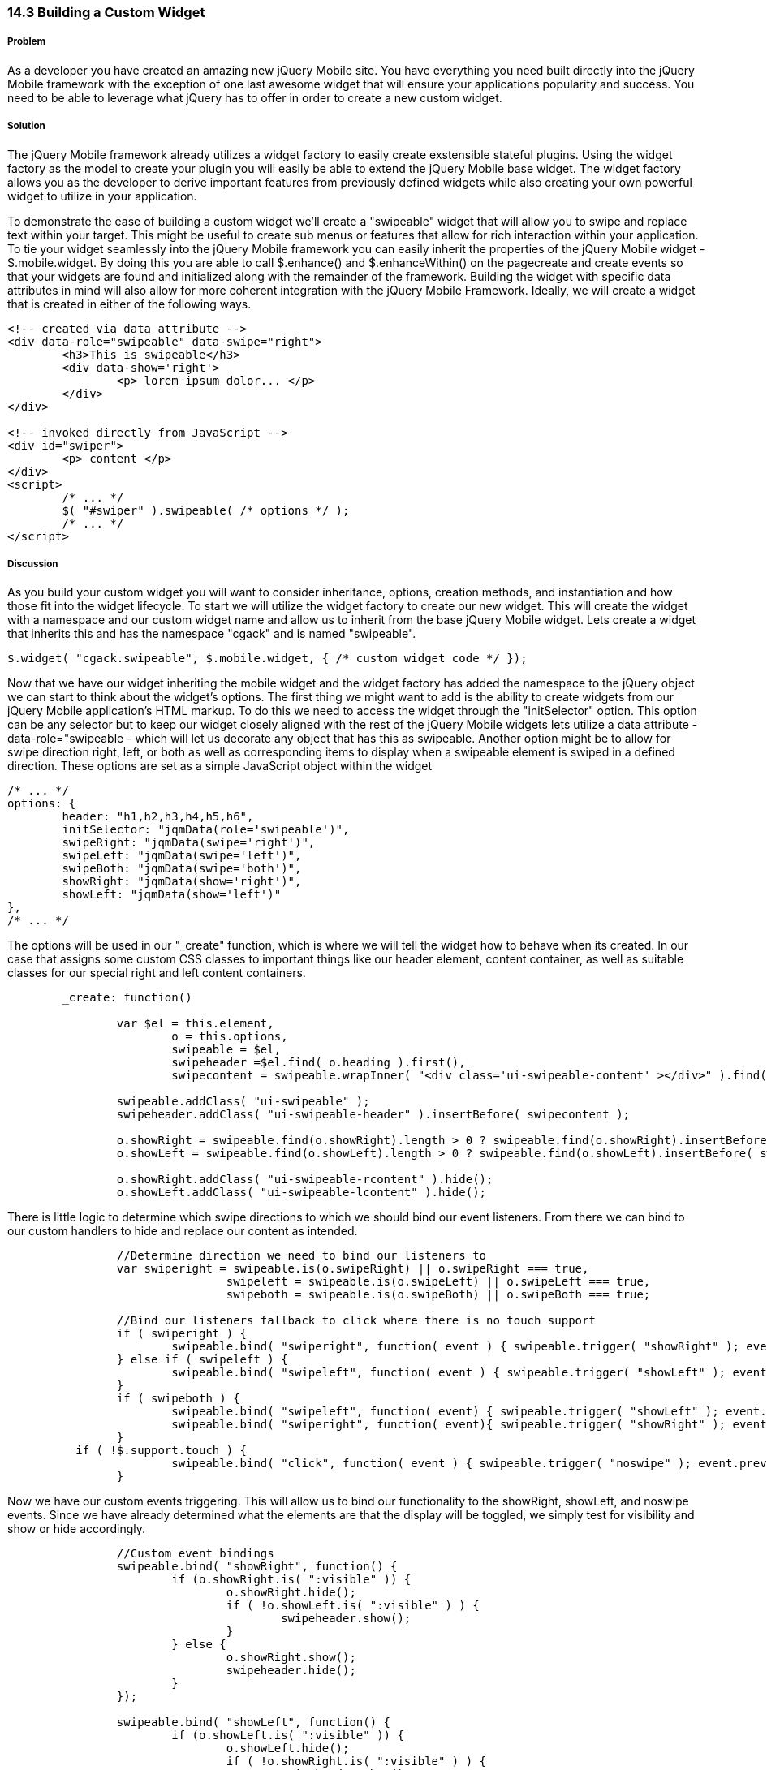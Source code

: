 ////

This is a comment block.  Put notes about your recipe here and also your author information.

Author: Cory Gackenheimer <cory.gack@gmail.com> 

////

14.3 Building a Custom Widget
~~~~~~~~~~~~~~~~~~~~~~~~~~~~~

Problem
+++++++
As a developer you have created an amazing new jQuery Mobile site. You have everything you need built directly into the jQuery Mobile framework with the exception of one last awesome widget that will ensure your applications popularity and success. You need to be able to leverage what jQuery has to offer in order to create a new custom widget.

Solution
++++++++
The jQuery Mobile framework already utilizes a widget factory to easily create exstensible stateful plugins. Using the widget factory as the model to create your plugin you will easily be able to extend the jQuery Mobile base widget. The widget factory allows you as the developer to derive important features from previously defined widgets while also creating your own powerful widget to utilize in your application.

To demonstrate the ease of building a custom widget we'll create a "swipeable" widget that will allow you to swipe and replace text within your target. This might be useful to create sub menus or features that allow for rich interaction within your application. To tie your widget seamlessly into the jQuery Mobile framework you can easily inherit the properties of the jQuery Mobile widget - $.mobile.widget. By doing this you are able to call $.enhance() and $.enhanceWithin() on the pagecreate and create events so that your widgets are found and initialized along with the remainder of the framework. Building the widget with specific data attributes in mind will also allow for more coherent integration with the jQuery Mobile Framework. Ideally, we will create a widget that is created in either of the following ways.

----
<!-- created via data attribute -->
<div data-role="swipeable" data-swipe="right">
	<h3>This is swipeable</h3>	
	<div data-show='right'>
		<p> lorem ipsum dolor... </p>
	</div>
</div>

<!-- invoked directly from JavaScript -->
<div id="swiper">
	<p> content </p>
</div>
<script>
	/* ... */
	$( "#swiper" ).swipeable( /* options */ );
	/* ... */
</script>
----

Discussion
++++++++++
As you build your custom widget you will want to consider inheritance, options, creation methods, and instantiation and how those fit into the widget lifecycle. To start we will utilize the widget factory to create our new widget. This will create the widget with a namespace and our custom widget name and allow us to inherit from the base jQuery Mobile widget. Lets create a widget that inherits this and has the namespace "cgack" and is named "swipeable".

----
$.widget( "cgack.swipeable", $.mobile.widget, { /* custom widget code */ });
----

Now that we have our widget inheriting the mobile widget and the widget factory has added the namespace to the jQuery object we can start to think about the widget's options. The first thing we might want to add is the ability to create widgets from our jQuery Mobile application's HTML markup.  To do this we need to access the widget through the "initSelector" option.  This option can be any selector but to keep our widget closely aligned with the rest of the jQuery Mobile widgets lets utilize a data attribute - data-role="swipeable - which will let us decorate any object that has this as swipeable. Another option might be to allow for swipe direction right, left, or both as well as corresponding items to display when a swipeable element is swiped in a defined direction. These options are set as a simple JavaScript object within the widget

----
/* ... */
options: {
	header: "h1,h2,h3,h4,h5,h6",
	initSelector: "jqmData(role='swipeable')",
	swipeRight: "jqmData(swipe='right')",
	swipeLeft: "jqmData(swipe='left')",
	swipeBoth: "jqmData(swipe='both')",
	showRight: "jqmData(show='right')",
	showLeft: "jqmData(show='left')"
},
/* ... */
----

The options will be used in our "_create" function, which is where we will tell the widget how to behave when its created.  In our case that assigns some custom CSS classes to important things like our header element, content container, as well as suitable classes for our special right and left content containers. 

----

	_create: function() 

		var $el = this.element,
			o = this.options,
			swipeable = $el,
			swipeheader =$el.find( o.heading ).first(),
			swipecontent = swipeable.wrapInner( "<div class='ui-swipeable-content' ></div>" ).find( ".ui-swipeable-content" );
			
		swipeable.addClass( "ui-swipeable" );
		swipeheader.addClass( "ui-swipeable-header" ).insertBefore( swipecontent );
		
		o.showRight = swipeable.find(o.showRight).length > 0 ? swipeable.find(o.showRight).insertBefore( swipecontent ) : swipecontent;
		o.showLeft = swipeable.find(o.showLeft).length > 0 ? swipeable.find(o.showLeft).insertBefore( swipecontent ) : swipecontent;
		
		o.showRight.addClass( "ui-swipeable-rcontent" ).hide();
		o.showLeft.addClass( "ui-swipeable-lcontent" ).hide();
		
----

There is little logic to determine which swipe directions to which we should bind our event listeners. From there we can bind to our custom handlers to hide and replace our content as intended.

----
		//Determine direction we need to bind our listeners to
		var swiperight = swipeable.is(o.swipeRight) || o.swipeRight === true,
				swipeleft = swipeable.is(o.swipeLeft) || o.swipeLeft === true,
				swipeboth = swipeable.is(o.swipeBoth) || o.swipeBoth === true;

		//Bind our listeners fallback to click where there is no touch support
		if ( swiperight ) {
			swipeable.bind( "swiperight", function( event ) { swipeable.trigger( "showRight" ); event.preventDefault(); } );
		} else if ( swipeleft ) {
			swipeable.bind( "swipeleft", function( event ) { swipeable.trigger( "showLeft" ); event.preventDefault(); } );
		}
		if ( swipeboth ) {
			swipeable.bind( "swipeleft", function( event) { swipeable.trigger( "showLeft" ); event.preventDefault(); });
			swipeable.bind( "swiperight", function( event){ swipeable.trigger( "showRight" ); event.preventDefault(); });
		} 
	  if ( !$.support.touch ) {
			swipeable.bind( "click", function( event ) { swipeable.trigger( "noswipe" ); event.preventDefault(); } );
		}

----

Now we have our custom events triggering.  This will allow us to bind our functionality to the showRight, showLeft, and noswipe events. Since we have already determined what the elements are that the display will be toggled, we simply test for visibility and show or hide accordingly.  

----

		//Custom event bindings
		swipeable.bind( "showRight", function() {
			if (o.showRight.is( ":visible" )) {
				o.showRight.hide();
				if ( !o.showLeft.is( ":visible" ) ) {
					swipeheader.show();
				}
			} else {
				o.showRight.show();
				swipeheader.hide();
			}
		});
		
		swipeable.bind( "showLeft", function() {
			if (o.showLeft.is( ":visible" )) {
				o.showLeft.hide();
				if ( !o.showRight.is( ":visible" ) ) {
					swipeheader.show();
				}
			} else {
				o.showLeft.show();
				swipeheader.hide();
			}
		});

		swipeable.bind( "noswipe", function() {
			var ishidden = false;
			if ( (swiperight  || swipeboth) && o.showRight.is( ":visible" )) {
				o.showRight.hide()
				ishidden = true;
			} else if (!swipeleft){
				o.showRight.show();
			}

			if ((swipeleft || swipeboth) && o.showLeft.is( ":visible" )) {
				o.showLeft.hide();
				ishidden = true;
			} else { 
				o.showLeft.show();
			}

			if ( ishidden ) {
				swipeheader.show();
			} else {
				swipeheader.hide();
			}
		});
----

By utilizing the widget factory you, the developer, can leverage the ease of extensibility and reuse that is part of the jQuery Mobile framework to build a custom widget allowing you to customize any app to meet your needs.
